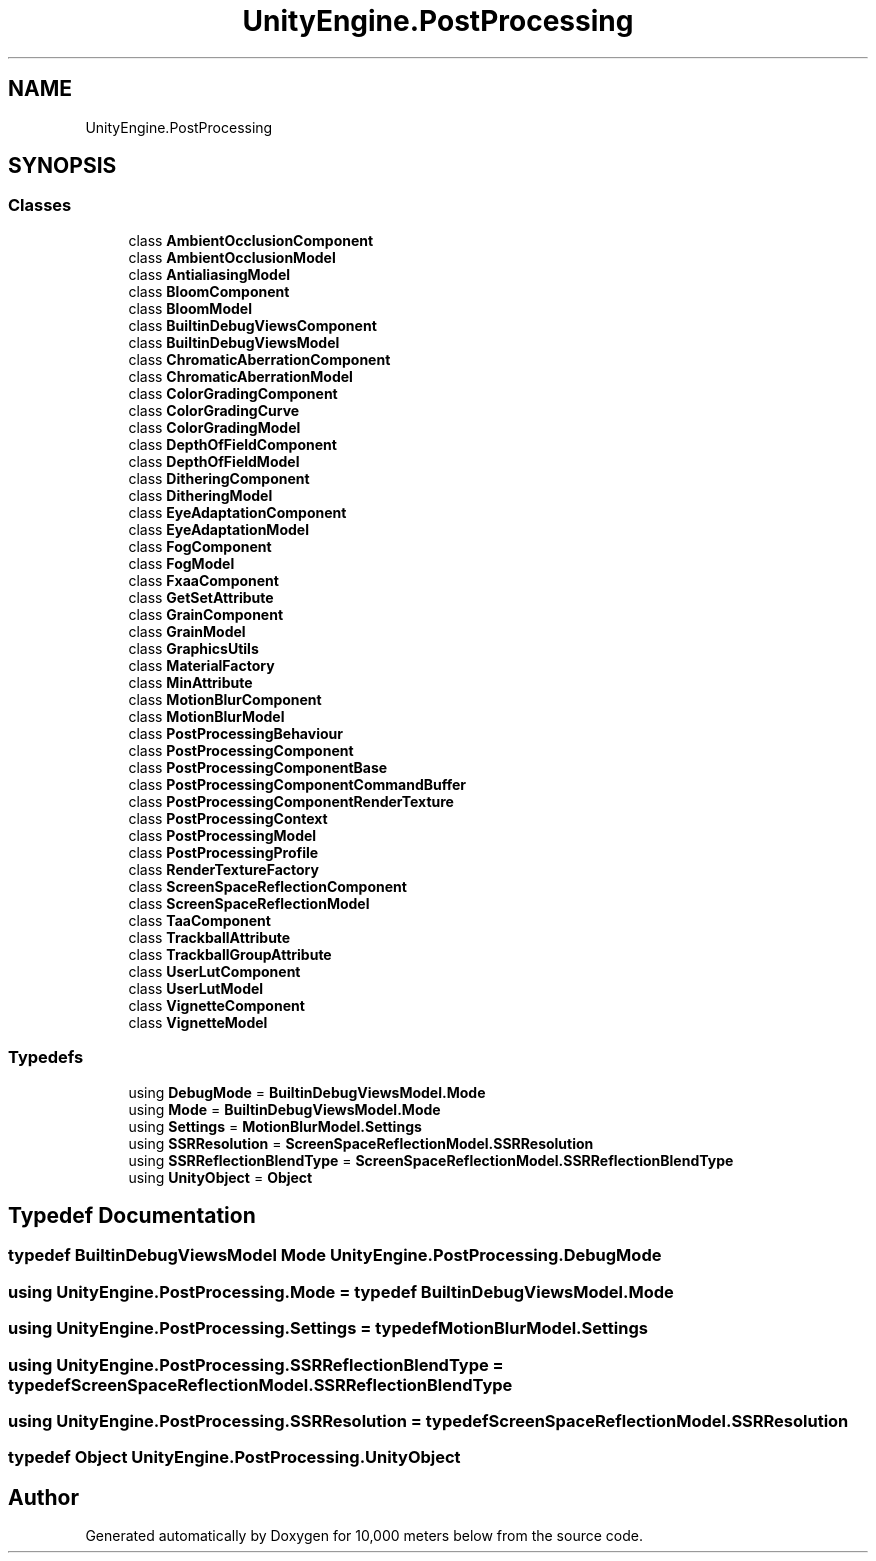 .TH "UnityEngine.PostProcessing" 3 "Sun Dec 12 2021" "10,000 meters below" \" -*- nroff -*-
.ad l
.nh
.SH NAME
UnityEngine.PostProcessing
.SH SYNOPSIS
.br
.PP
.SS "Classes"

.in +1c
.ti -1c
.RI "class \fBAmbientOcclusionComponent\fP"
.br
.ti -1c
.RI "class \fBAmbientOcclusionModel\fP"
.br
.ti -1c
.RI "class \fBAntialiasingModel\fP"
.br
.ti -1c
.RI "class \fBBloomComponent\fP"
.br
.ti -1c
.RI "class \fBBloomModel\fP"
.br
.ti -1c
.RI "class \fBBuiltinDebugViewsComponent\fP"
.br
.ti -1c
.RI "class \fBBuiltinDebugViewsModel\fP"
.br
.ti -1c
.RI "class \fBChromaticAberrationComponent\fP"
.br
.ti -1c
.RI "class \fBChromaticAberrationModel\fP"
.br
.ti -1c
.RI "class \fBColorGradingComponent\fP"
.br
.ti -1c
.RI "class \fBColorGradingCurve\fP"
.br
.ti -1c
.RI "class \fBColorGradingModel\fP"
.br
.ti -1c
.RI "class \fBDepthOfFieldComponent\fP"
.br
.ti -1c
.RI "class \fBDepthOfFieldModel\fP"
.br
.ti -1c
.RI "class \fBDitheringComponent\fP"
.br
.ti -1c
.RI "class \fBDitheringModel\fP"
.br
.ti -1c
.RI "class \fBEyeAdaptationComponent\fP"
.br
.ti -1c
.RI "class \fBEyeAdaptationModel\fP"
.br
.ti -1c
.RI "class \fBFogComponent\fP"
.br
.ti -1c
.RI "class \fBFogModel\fP"
.br
.ti -1c
.RI "class \fBFxaaComponent\fP"
.br
.ti -1c
.RI "class \fBGetSetAttribute\fP"
.br
.ti -1c
.RI "class \fBGrainComponent\fP"
.br
.ti -1c
.RI "class \fBGrainModel\fP"
.br
.ti -1c
.RI "class \fBGraphicsUtils\fP"
.br
.ti -1c
.RI "class \fBMaterialFactory\fP"
.br
.ti -1c
.RI "class \fBMinAttribute\fP"
.br
.ti -1c
.RI "class \fBMotionBlurComponent\fP"
.br
.ti -1c
.RI "class \fBMotionBlurModel\fP"
.br
.ti -1c
.RI "class \fBPostProcessingBehaviour\fP"
.br
.ti -1c
.RI "class \fBPostProcessingComponent\fP"
.br
.ti -1c
.RI "class \fBPostProcessingComponentBase\fP"
.br
.ti -1c
.RI "class \fBPostProcessingComponentCommandBuffer\fP"
.br
.ti -1c
.RI "class \fBPostProcessingComponentRenderTexture\fP"
.br
.ti -1c
.RI "class \fBPostProcessingContext\fP"
.br
.ti -1c
.RI "class \fBPostProcessingModel\fP"
.br
.ti -1c
.RI "class \fBPostProcessingProfile\fP"
.br
.ti -1c
.RI "class \fBRenderTextureFactory\fP"
.br
.ti -1c
.RI "class \fBScreenSpaceReflectionComponent\fP"
.br
.ti -1c
.RI "class \fBScreenSpaceReflectionModel\fP"
.br
.ti -1c
.RI "class \fBTaaComponent\fP"
.br
.ti -1c
.RI "class \fBTrackballAttribute\fP"
.br
.ti -1c
.RI "class \fBTrackballGroupAttribute\fP"
.br
.ti -1c
.RI "class \fBUserLutComponent\fP"
.br
.ti -1c
.RI "class \fBUserLutModel\fP"
.br
.ti -1c
.RI "class \fBVignetteComponent\fP"
.br
.ti -1c
.RI "class \fBVignetteModel\fP"
.br
.in -1c
.SS "Typedefs"

.in +1c
.ti -1c
.RI "using \fBDebugMode\fP = \fBBuiltinDebugViewsModel\&.Mode\fP"
.br
.ti -1c
.RI "using \fBMode\fP = \fBBuiltinDebugViewsModel\&.Mode\fP"
.br
.ti -1c
.RI "using \fBSettings\fP = \fBMotionBlurModel\&.Settings\fP"
.br
.ti -1c
.RI "using \fBSSRResolution\fP = \fBScreenSpaceReflectionModel\&.SSRResolution\fP"
.br
.ti -1c
.RI "using \fBSSRReflectionBlendType\fP = \fBScreenSpaceReflectionModel\&.SSRReflectionBlendType\fP"
.br
.ti -1c
.RI "using \fBUnityObject\fP = \fBObject\fP"
.br
.in -1c
.SH "Typedef Documentation"
.PP 
.SS "typedef \fBBuiltinDebugViewsModel\fP \fBMode\fP \fBUnityEngine\&.PostProcessing\&.DebugMode\fP"

.SS "using \fBUnityEngine\&.PostProcessing\&.Mode\fP = typedef \fBBuiltinDebugViewsModel\&.Mode\fP"

.SS "using \fBUnityEngine\&.PostProcessing\&.Settings\fP = typedef \fBMotionBlurModel\&.Settings\fP"

.SS "using \fBUnityEngine\&.PostProcessing\&.SSRReflectionBlendType\fP = typedef \fBScreenSpaceReflectionModel\&.SSRReflectionBlendType\fP"

.SS "using \fBUnityEngine\&.PostProcessing\&.SSRResolution\fP = typedef \fBScreenSpaceReflectionModel\&.SSRResolution\fP"

.SS "typedef \fBObject\fP \fBUnityEngine\&.PostProcessing\&.UnityObject\fP"

.SH "Author"
.PP 
Generated automatically by Doxygen for 10,000 meters below from the source code\&.
